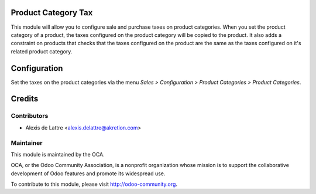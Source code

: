 Product Category Tax
====================

This module will allow you to configure sale and purchase taxes on product categories. When you set the product category of a product, the taxes configured on the product category will be copied to the product. It also adds a constraint on products that checks that the taxes configured on the product are the same as the taxes configured on it's related product category.

Configuration
=============

Set the taxes on the product categories via the menu *Sales > Configuration > Product Categories > Product Categories*.

Credits
=======

Contributors
------------

* Alexis de Lattre <alexis.delattre@akretion.com>

Maintainer
----------

.. image:: http://odoo-community.org/logo.png
   :alt: Odoo Community Association
   :target: http://odoo-community.org

This module is maintained by the OCA.

OCA, or the Odoo Community Association, is a nonprofit organization whose mission is to support the collaborative development of Odoo features and promote its widespread use.

To contribute to this module, please visit http://odoo-community.org.
